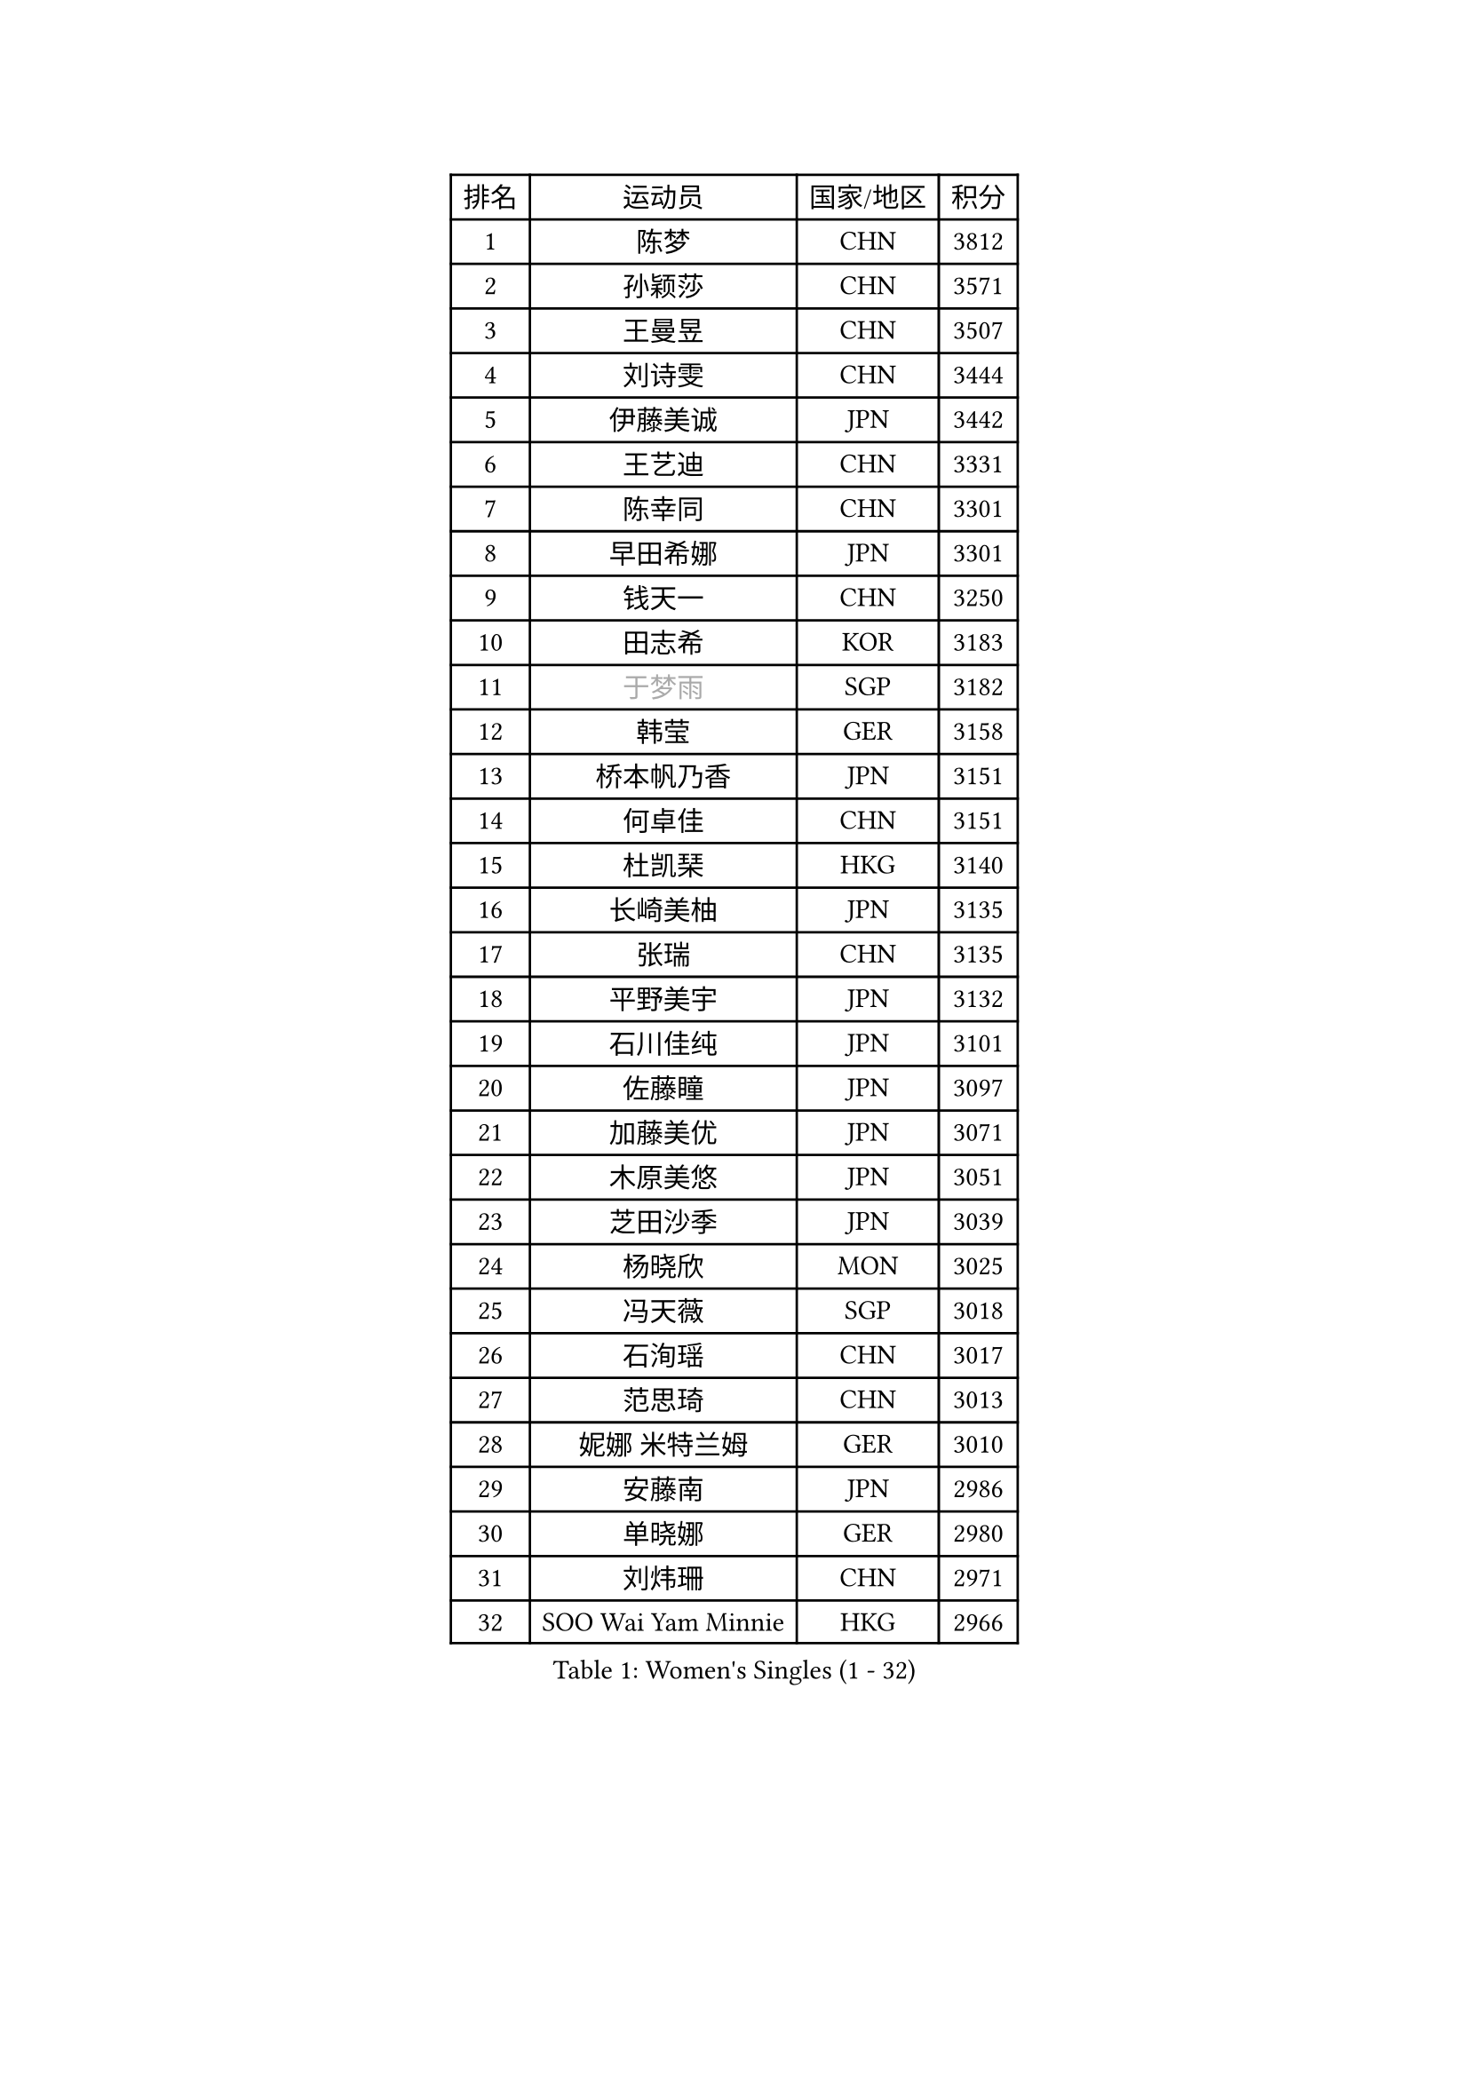 
#set text(font: ("Courier New", "NSimSun"))
#figure(
  caption: "Women's Singles (1 - 32)",
    table(
      columns: 4,
      [排名], [运动员], [国家/地区], [积分],
      [1], [陈梦], [CHN], [3812],
      [2], [孙颖莎], [CHN], [3571],
      [3], [王曼昱], [CHN], [3507],
      [4], [刘诗雯], [CHN], [3444],
      [5], [伊藤美诚], [JPN], [3442],
      [6], [王艺迪], [CHN], [3331],
      [7], [陈幸同], [CHN], [3301],
      [8], [早田希娜], [JPN], [3301],
      [9], [钱天一], [CHN], [3250],
      [10], [田志希], [KOR], [3183],
      [11], [#text(gray, "于梦雨")], [SGP], [3182],
      [12], [韩莹], [GER], [3158],
      [13], [桥本帆乃香], [JPN], [3151],
      [14], [何卓佳], [CHN], [3151],
      [15], [杜凯琹], [HKG], [3140],
      [16], [长崎美柚], [JPN], [3135],
      [17], [张瑞], [CHN], [3135],
      [18], [平野美宇], [JPN], [3132],
      [19], [石川佳纯], [JPN], [3101],
      [20], [佐藤瞳], [JPN], [3097],
      [21], [加藤美优], [JPN], [3071],
      [22], [木原美悠], [JPN], [3051],
      [23], [芝田沙季], [JPN], [3039],
      [24], [杨晓欣], [MON], [3025],
      [25], [冯天薇], [SGP], [3018],
      [26], [石洵瑶], [CHN], [3017],
      [27], [范思琦], [CHN], [3013],
      [28], [妮娜 米特兰姆], [GER], [3010],
      [29], [安藤南], [JPN], [2986],
      [30], [单晓娜], [GER], [2980],
      [31], [刘炜珊], [CHN], [2971],
      [32], [SOO Wai Yam Minnie], [HKG], [2966],
    )
  )#pagebreak()

#set text(font: ("Courier New", "NSimSun"))
#figure(
  caption: "Women's Singles (33 - 64)",
    table(
      columns: 4,
      [排名], [运动员], [国家/地区], [积分],
      [33], [傅玉], [POR], [2964],
      [34], [陈思羽], [TPE], [2962],
      [35], [SAWETTABUT Suthasini], [THA], [2958],
      [36], [郭雨涵], [CHN], [2949],
      [37], [梁夏银], [KOR], [2948],
      [38], [陈熠], [CHN], [2941],
      [39], [KIM Hayeong], [KOR], [2937],
      [40], [郑怡静], [TPE], [2937],
      [41], [刘佳], [AUT], [2934],
      [42], [#text(gray, "ODO Satsuki")], [JPN], [2928],
      [43], [申裕斌], [KOR], [2904],
      [44], [小盐遥菜], [JPN], [2901],
      [45], [蒯曼], [CHN], [2888],
      [46], [森樱], [JPN], [2887],
      [47], [索菲亚 波尔卡诺娃], [AUT], [2883],
      [48], [曾尖], [SGP], [2883],
      [49], [徐孝元], [KOR], [2849],
      [50], [袁嘉楠], [FRA], [2848],
      [51], [#text(gray, "LIU Juan")], [CHN], [2847],
      [52], [李时温], [KOR], [2845],
      [53], [倪夏莲], [LUX], [2840],
      [54], [PESOTSKA Margaryta], [UKR], [2834],
      [55], [李皓晴], [HKG], [2827],
      [56], [王晓彤], [CHN], [2821],
      [57], [玛妮卡 巴特拉], [IND], [2819],
      [58], [LEE Eunhye], [KOR], [2803],
      [59], [阿德里安娜 迪亚兹], [PUR], [2793],
      [60], [CHENG Hsien-Tzu], [TPE], [2793],
      [61], [张安], [USA], [2791],
      [62], [PARANANG Orawan], [THA], [2790],
      [63], [王 艾米], [USA], [2787],
      [64], [KIM Byeolnim], [KOR], [2785],
    )
  )#pagebreak()

#set text(font: ("Courier New", "NSimSun"))
#figure(
  caption: "Women's Singles (65 - 96)",
    table(
      columns: 4,
      [排名], [运动员], [国家/地区], [积分],
      [65], [边宋京], [PRK], [2773],
      [66], [崔孝珠], [KOR], [2773],
      [67], [佩特丽莎 索尔佳], [GER], [2767],
      [68], [LIU Hsing-Yin], [TPE], [2766],
      [69], [朱成竹], [HKG], [2759],
      [70], [WINTER Sabine], [GER], [2756],
      [71], [邵杰妮], [POR], [2753],
      [72], [TAILAKOVA Mariia], [RUS], [2753],
      [73], [伯纳黛特 斯佐科斯], [ROU], [2744],
      [74], [YOON Hyobin], [KOR], [2741],
      [75], [BERGSTROM Linda], [SWE], [2741],
      [76], [AKULA Sreeja], [IND], [2734],
      [77], [#text(gray, "GRZYBOWSKA-FRANC Katarzyna")], [POL], [2732],
      [78], [BILENKO Tetyana], [UKR], [2732],
      [79], [ABRAAMIAN Elizabet], [RUS], [2731],
      [80], [YOO Eunchong], [KOR], [2727],
      [81], [DIACONU Adina], [ROU], [2726],
      [82], [EERLAND Britt], [NED], [2723],
      [83], [伊丽莎白 萨玛拉], [ROU], [2723],
      [84], [NG Wing Nam], [HKG], [2720],
      [85], [WU Yue], [USA], [2714],
      [86], [YANG Huijing], [CHN], [2710],
      [87], [CIOBANU Irina], [ROU], [2698],
      [88], [KAMATH Archana Girish], [IND], [2696],
      [89], [高桥 布鲁娜], [BRA], [2695],
      [90], [MONTEIRO DODEAN Daniela], [ROU], [2695],
      [91], [HUANG Yi-Hua], [TPE], [2694],
      [92], [MATELOVA Hana], [CZE], [2690],
      [93], [LI Yu-Jhun], [TPE], [2689],
      [94], [玛利亚 肖], [ESP], [2683],
      [95], [VOROBEVA Olga], [RUS], [2679],
      [96], [张默], [CAN], [2675],
    )
  )#pagebreak()

#set text(font: ("Courier New", "NSimSun"))
#figure(
  caption: "Women's Singles (97 - 128)",
    table(
      columns: 4,
      [排名], [运动员], [国家/地区], [积分],
      [97], [BAJOR Natalia], [POL], [2671],
      [98], [SASAO Asuka], [JPN], [2671],
      [99], [MIKHAILOVA Polina], [RUS], [2669],
      [100], [SAWETTABUT Jinnipa], [THA], [2653],
      [101], [LAY Jian Fang], [AUS], [2652],
      [102], [LIN Ye], [SGP], [2649],
      [103], [NOSKOVA Yana], [RUS], [2642],
      [104], [POTA Georgina], [HUN], [2641],
      [105], [MIGOT Marie], [FRA], [2624],
      [106], [ZARIF Audrey], [FRA], [2623],
      [107], [蒂娜 梅谢芙], [EGY], [2618],
      [108], [LAM Yee Lok], [HKG], [2614],
      [109], [BALAZOVA Barbora], [SVK], [2611],
      [110], [JEGER Mateja], [CRO], [2591],
      [111], [HAPONOVA Hanna], [UKR], [2589],
      [112], [JI Eunchae], [KOR], [2589],
      [113], [TODOROVIC Andrea], [SRB], [2587],
      [114], [#text(gray, "GROFOVA Karin")], [CZE], [2584],
      [115], [DE NUTTE Sarah], [LUX], [2584],
      [116], [LI Ching Wan], [HKG], [2583],
      [117], [SU Pei-Ling], [TPE], [2580],
      [118], [GUISNEL Oceane], [FRA], [2574],
      [119], [SILVA Yadira], [MEX], [2571],
      [120], [ZHANG Sofia-Xuan], [ESP], [2565],
      [121], [SURJAN Sabina], [SRB], [2563],
      [122], [HUANG Yu-Wen], [TPE], [2563],
      [123], [克里斯蒂娜 卡尔伯格], [SWE], [2559],
      [124], [LOEUILLETTE Stephanie], [FRA], [2558],
      [125], [STEFANOVA Nikoleta], [ITA], [2556],
      [126], [DRAGOMAN Andreea], [ROU], [2555],
      [127], [MADARASZ Dora], [HUN], [2554],
      [128], [MALOBABIC Ivana], [CRO], [2551],
    )
  )